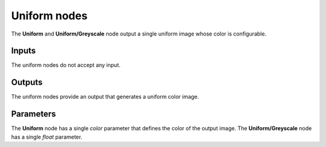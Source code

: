 Uniform nodes
~~~~~~~~~~~~~

The **Uniform** and **Uniform/Greyscale** node output a single uniform image
whose color is configurable.

.. image:: images/node_simple_uniform.png
	:align: center

Inputs
++++++

The uniform nodes do not accept any input.

Outputs
+++++++

The uniform nodes provide an output that generates a uniform color image.

Parameters
++++++++++

The **Uniform** node has a single *color* parameter that defines the color of
the output image. The **Uniform/Greyscale** node has a single *float* parameter.
